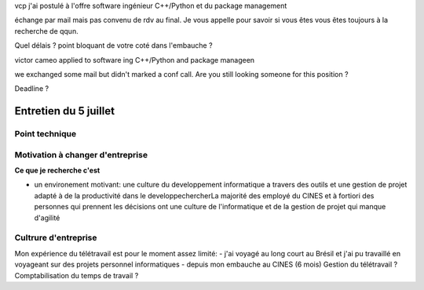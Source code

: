 vcp j'ai postulé à l'offre software ingénieur C++/Python et du package management

échange par mail mais pas convenu de rdv au final. Je vous appelle pour savoir si vous êtes vous êtes toujours à la recherche de qqun. 

Quel délais ? point bloquant de votre coté dans l'embauche ?

victor cameo applied to software ing C++/Python and package manageen

we exchanged some mail but didn't marked a conf call. Are you still looking someone for this position ?

Deadline ? 


Entretien du 5 juillet
=====================

Point technique
***************



Motivation à changer d'entreprise 
*********************************

**Ce que je recherche c'est**

- un environement motivant: une culture du developpement informatique a travers des outils et une gestion de projet adapté à de la productivité dans le developpechercherLa majorité des employé du CINES et à fortiori des personnes qui prennent les décisions ont une culture de l'informatique et de la gestion de projet qui manque d'agilité

Cultrure d'entreprise
*********************


Mon expérience du télétravail est pour le moment assez limité: 
- j'ai voyagé au long court au Brésil et j'ai pu travaillé en voyageant sur des projets personnel informatiques
- depuis mon embauche au CINES (6 mois) 
Gestion du télétravail ? Comptabilisation du temps de travail ? 
